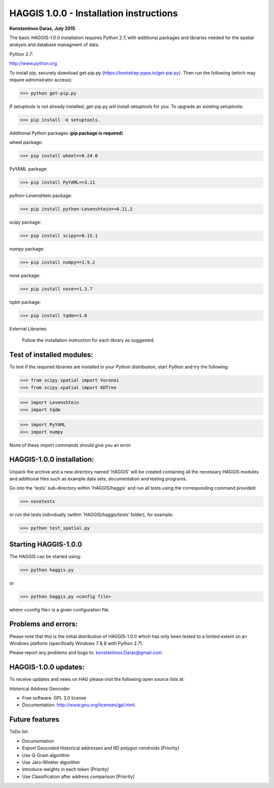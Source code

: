 =====================================================================
HAGGIS 1.0.0 - Installation instructions
=====================================================================

**Konstantinos Daras, July 2015**


The basic HAGGIS-1.0.0 installation requires Python  2.7, with
additional packages and libraries needed for the spatial analysis and database
managment of data.

Python 2.7:

http://www.python.org

To install pip, securely download get-pip.py (https://bootstrap.pypa.io/get-pip.py). Then run the following (which may require administrator access):

>>> python get-pip.py

If setuptools is not already installed, get-pip.py will install setuptools for you. To upgrade an existing setuptools:

>>> pip install -U setuptools.

Additional Python packages (**pip package is required**)

wheel package:

>>> pip install wheel==0.24.0

PyYAML package:

>>> pip install PyYAML==3.11

python-Levenshtein package:

>>> pip install python-Levenshtein==0.11.2

scipy package:

>>> pip install scipy==0.15.1

numpy package:

>>> pip install numpy==1.9.2

nose package:

>>> pip install nose==1.3.7

tqdm package:

>>> pip install tqdm==1.0


External Libraries:
  
  Follow the installation instruction for each library as suggested.

   


Test of installed modules:
--------------------------

To test if the required libraries are installed in your Python
distribution, start Python and try the following:

>>> from scipy.spatial import Voronoi
>>> from scipy.spatial import KDTree

>>> import Levenshtein
>>> import tqdm

>>> import PyYAML
>>> import numpy

None of these import commands should give you an error.


HAGGIS-1.0.0 installation:
-------------------------

Unpack the archive and a new directory named 'HAGGIS' will be created containing all the necessary HAGGIS modules and additional files such as example data sets, documentation and testing programs.

Go into the 'tests' sub-directory within 'HAGGIS/haggis' and run all tests using the corresponding command provided:

>>> nosetests

or run the tests individually (within 'HAGGIS/haggis/tests' folder), for example:

>>> python test_spatial.py



Starting HAGGIS-1.0.0
--------------------

The HAGGIS can be started using:

>>> python haggis.py

or 

>>> python haggis.py <config file>

where <config file> is a given configuration file.


Problems and errors:
--------------------

Please note that this is the initial distribution of HAGGIS-1.0.0
which has only been tested to a limited extent on an Windows platform
(specifically Windows 7 & 8 with Python 2.7).

Please report any problems and bugs to: konstantinos.Daras@gmail.com


HAGGIS-1.0.0 updates:
--------------------------

To receive updates and news on HAG please visit the following open source lists at:
    
.. image:: https://badge.fury.io/gh/LSCS-Projects%2FHAGGIS.png
        :target: https://github.com/LSCS-Projects/HAGGIS


Historical Address Geocoder

* Free software: GPL 3.0 license
* Documentation: http://www.gnu.org/licenses/gpl.html.

Future features
--------

ToDo list

*	Documentation
*   Export Geocoded Historical addresses and RD polygon cendroids [Priority]
*	Use Q-Gram algorithm
*	Use Jaro-Winkler algorithm
*	Introduce weights in each token [Priority]
*	Use Classification after address comparison [Priority]